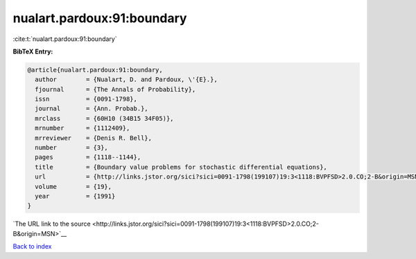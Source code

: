 nualart.pardoux:91:boundary
===========================

:cite:t:`nualart.pardoux:91:boundary`

**BibTeX Entry:**

.. code-block:: bibtex

   @article{nualart.pardoux:91:boundary,
     author        = {Nualart, D. and Pardoux, \'{E}.},
     fjournal      = {The Annals of Probability},
     issn          = {0091-1798},
     journal       = {Ann. Probab.},
     mrclass       = {60H10 (34B15 34F05)},
     mrnumber      = {1112409},
     mrreviewer    = {Denis R. Bell},
     number        = {3},
     pages         = {1118--1144},
     title         = {Boundary value problems for stochastic differential equations},
     url           = {http://links.jstor.org/sici?sici=0091-1798(199107)19:3<1118:BVPFSD>2.0.CO;2-B&origin=MSN},
     volume        = {19},
     year          = {1991}
   }

`The URL link to the source <http://links.jstor.org/sici?sici=0091-1798(199107)19:3<1118:BVPFSD>2.0.CO;2-B&origin=MSN>`__


`Back to index <../By-Cite-Keys.html>`__
